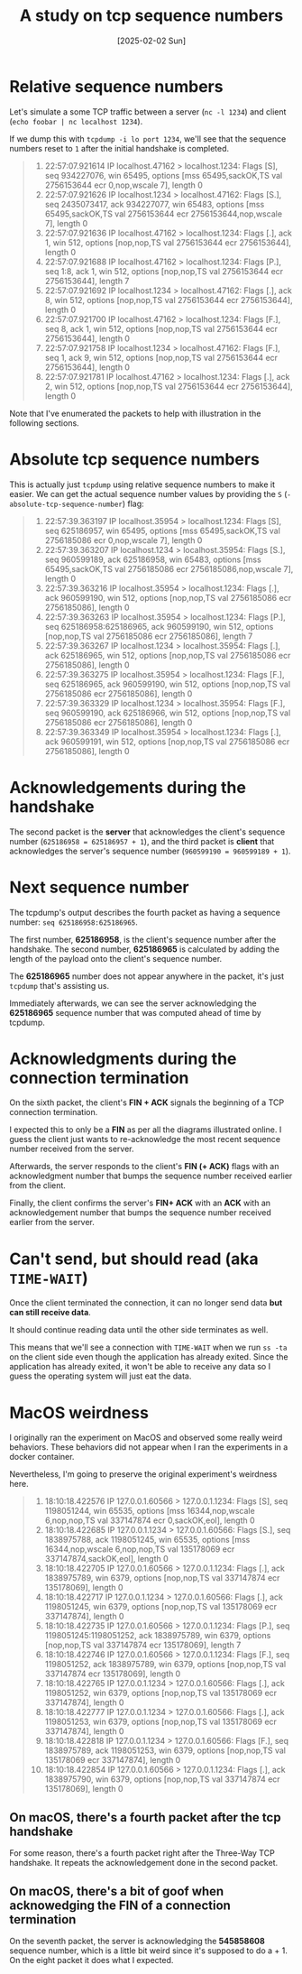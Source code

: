 #+title: A study on tcp sequence numbers
#+categories: cloud
#+date: [2025-02-02 Sun]

* Relative sequence numbers

Let's simulate a some TCP traffic between a server (~nc -l 1234~) and client
(~echo foobar | nc localhost 1234~).

If we dump this with ~tcpdump -i lo port 1234~, we'll see that the sequence
numbers reset to ~1~ after the initial handshake is completed.

#+begin_quote
1. 22:57:07.921614 IP localhost.47162 > localhost.1234: Flags [S], seq 934227076, win 65495, options [mss 65495,sackOK,TS val 2756153644 ecr 0,nop,wscale 7], length 0
2. 22:57:07.921626 IP localhost.1234 > localhost.47162: Flags [S.], seq 2435073417, ack 934227077, win 65483, options [mss 65495,sackOK,TS val 2756153644 ecr 2756153644,nop,wscale 7], length 0
3. 22:57:07.921636 IP localhost.47162 > localhost.1234: Flags [.], ack 1, win 512, options [nop,nop,TS val 2756153644 ecr 2756153644], length 0
4. 22:57:07.921688 IP localhost.47162 > localhost.1234: Flags [P.], seq 1:8, ack 1, win 512, options [nop,nop,TS val 2756153644 ecr 2756153644], length 7
5. 22:57:07.921692 IP localhost.1234 > localhost.47162: Flags [.], ack 8, win 512, options [nop,nop,TS val 2756153644 ecr 2756153644], length 0
6. 22:57:07.921700 IP localhost.47162 > localhost.1234: Flags [F.], seq 8, ack 1, win 512, options [nop,nop,TS val 2756153644 ecr 2756153644], length 0
7. 22:57:07.921758 IP localhost.1234 > localhost.47162: Flags [F.], seq 1, ack 9, win 512, options [nop,nop,TS val 2756153644 ecr 2756153644], length 0
8. 22:57:07.921781 IP localhost.47162 > localhost.1234: Flags [.], ack 2, win 512, options [nop,nop,TS val 2756153644 ecr 2756153644], length 0
#+end_quote

Note that I've enumerated the packets to help with illustration in the following
sections.

* Absolute tcp sequence numbers

This is actually just ~tcpdump~ using relative sequence numbers to make it
easier. We can get the actual sequence number values by providing the ~S~
(~-absolute-tcp-sequence-number~) flag:

#+begin_quote
1. 22:57:39.363197 IP localhost.35954 > localhost.1234: Flags [S], seq 625186957, win 65495, options [mss 65495,sackOK,TS val 2756185086 ecr 0,nop,wscale 7], length 0
2. 22:57:39.363207 IP localhost.1234 > localhost.35954: Flags [S.], seq 960599189, ack 625186958, win 65483, options [mss 65495,sackOK,TS val 2756185086 ecr 2756185086,nop,wscale 7], length 0
3. 22:57:39.363216 IP localhost.35954 > localhost.1234: Flags [.], ack 960599190, win 512, options [nop,nop,TS val 2756185086 ecr 2756185086], length 0
4. 22:57:39.363263 IP localhost.35954 > localhost.1234: Flags [P.], seq 625186958:625186965, ack 960599190, win 512, options [nop,nop,TS val 2756185086 ecr 2756185086], length 7
5. 22:57:39.363267 IP localhost.1234 > localhost.35954: Flags [.], ack 625186965, win 512, options [nop,nop,TS val 2756185086 ecr 2756185086], length 0
6. 22:57:39.363275 IP localhost.35954 > localhost.1234: Flags [F.], seq 625186965, ack 960599190, win 512, options [nop,nop,TS val 2756185086 ecr 2756185086], length 0
7. 22:57:39.363329 IP localhost.1234 > localhost.35954: Flags [F.], seq 960599190, ack 625186966, win 512, options [nop,nop,TS val 2756185086 ecr 2756185086], length 0
8. 22:57:39.363349 IP localhost.35954 > localhost.1234: Flags [.], ack 960599191, win 512, options [nop,nop,TS val 2756185086 ecr 2756185086], length 0
#+end_quote

* Acknowledgements during the handshake

The second packet is the *server* that acknowledges the client's sequence number
(~625186958 = 625186957 + 1~), and the third packet is *client* that
acknowledges the server's sequence number (~960599190 = 960599189 + 1~).

* Next sequence number

The tcpdump's output describes the fourth packet as having a sequence number:
~seq 625186958:625186965~.

The first number, *625186958*, is the client's sequence number after the
handshake. The second number, *625186965* is calculated by adding the length of
the payload onto the client's sequence number.

The *625186965* number does not appear anywhere in the packet, it's just
~tcpdump~ that's assisting us.


Immediately afterwards, we can see the server acknowledging the *625186965*
sequence number that was computed ahead of time by tcpdump.

* Acknowledgments during the connection termination

On the sixth packet, the client's *FIN + ACK* signals the beginning of a TCP
connection termination.

#+begin_center
I expected this to only be a *FIN* as per all the diagrams illustrated online. I
guess the client just wants to re-acknowledge the most recent sequence number
received from the server.
#+end_center


Afterwards, the server responds to the client's *FIN (+ ACK)* flags with an
acknowledgment number that bumps the sequence number received earlier from the
client.

Finally, the client confirms the server's *FIN+ ACK* with an *ACK* with an
acknowledgement number that bumps the sequence number received earlier from the
server.

* Can't send, but should read (aka ~TIME-WAIT~)

Once the client terminated the connection, it can no longer send data *but can
still receive data*.

It should continue reading data until the other side terminates as well.

This means that we'll see a connection with ~TIME-WAIT~ when we run ~ss -ta~ on
the client side even though the application has already exited. Since the
application has already exited, it won't be able to receive any data so I guess
the operating system will just eat the data.

* MacOS weirdness

I originally ran the experiment on MacOS and observed some really weird
behaviors. These behaviors did not appear when I ran the experiments in a docker
container.

Nevertheless, I'm going to preserve the original experiment's weirdness here.

#+begin_quote
1.  18:10:18.422576 IP 127.0.0.1.60566 > 127.0.0.1.1234: Flags [S], seq 1198051244, win 65535, options [mss 16344,nop,wscale 6,nop,nop,TS val 337147874 ecr 0,sackOK,eol], length 0
2.  18:10:18.422685 IP 127.0.0.1.1234 > 127.0.0.1.60566: Flags [S.], seq 1838975788, ack 1198051245, win 65535, options [mss 16344,nop,wscale 6,nop,nop,TS val 135178069 ecr 337147874,sackOK,eol], length 0
3.  18:10:18.422705 IP 127.0.0.1.60566 > 127.0.0.1.1234: Flags [.], ack 1838975789, win 6379, options [nop,nop,TS val 337147874 ecr 135178069], length 0
4.  18:10:18.422717 IP 127.0.0.1.1234 > 127.0.0.1.60566: Flags [.], ack 1198051245, win 6379, options [nop,nop,TS val 135178069 ecr 337147874], length 0
5.  18:10:18.422735 IP 127.0.0.1.60566 > 127.0.0.1.1234: Flags [P.], seq 1198051245:1198051252, ack 1838975789, win 6379, options [nop,nop,TS val 337147874 ecr 135178069], length 7
6.  18:10:18.422746 IP 127.0.0.1.60566 > 127.0.0.1.1234: Flags [F.], seq 1198051252, ack 1838975789, win 6379, options [nop,nop,TS val 337147874 ecr 135178069], length 0
7.  18:10:18.422765 IP 127.0.0.1.1234 > 127.0.0.1.60566: Flags [.], ack 1198051252, win 6379, options [nop,nop,TS val 135178069 ecr 337147874], length 0
8.  18:10:18.422777 IP 127.0.0.1.1234 > 127.0.0.1.60566: Flags [.], ack 1198051253, win 6379, options [nop,nop,TS val 135178069 ecr 337147874], length 0
9.  18:10:18.422818 IP 127.0.0.1.1234 > 127.0.0.1.60566: Flags [F.], seq 1838975789, ack 1198051253, win 6379, options [nop,nop,TS val 135178069 ecr 337147874], length 0
10. 18:10:18.422854 IP 127.0.0.1.60566 > 127.0.0.1.1234: Flags [.], ack 1838975790, win 6379, options [nop,nop,TS val 337147874 ecr 135178069], length 0
#+end_quote

** On macOS, there's a fourth packet after the tcp handshake

For some reason, there's a fourth packet right after the Three-Way TCP
handshake. It repeats the acknowledgement done in the second packet.

** On macOS, there's a bit of goof when acknowedging the FIN of a connection termination

On the seventh packet, the server is acknowledging the *545858608* sequence
number, which is a little bit weird since it's supposed to do a + 1. On the
eight packet it does what I expected.
